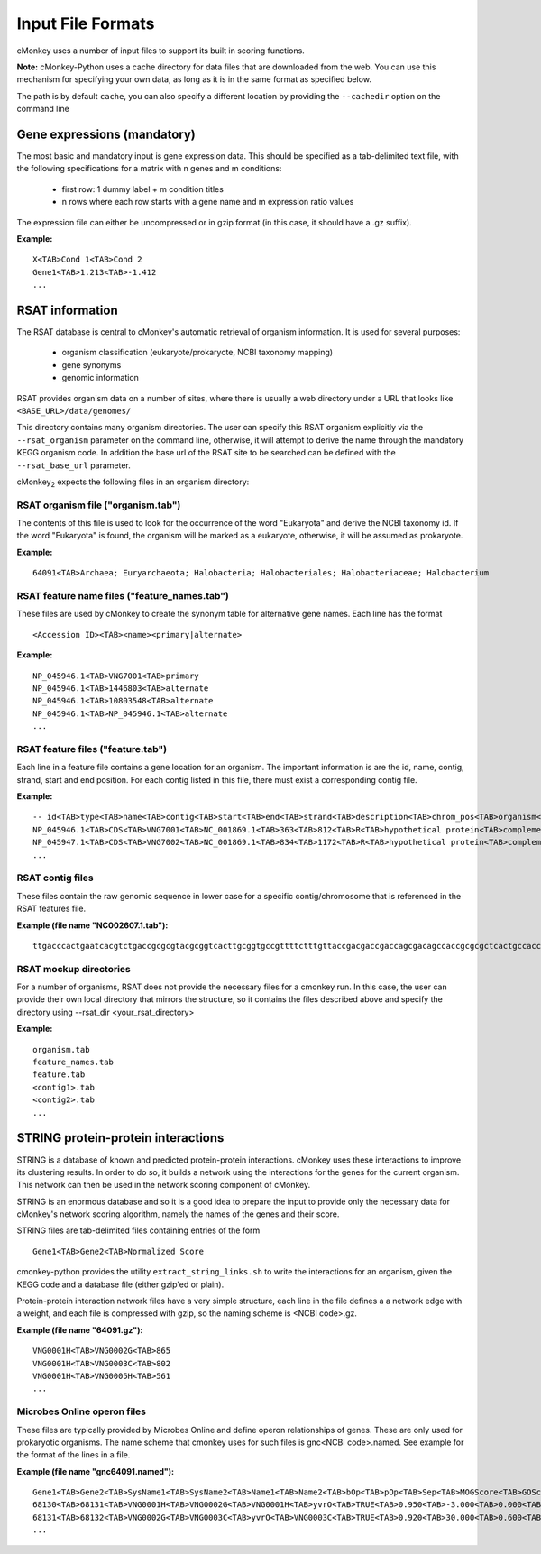 Input File Formats
==================

cMonkey uses a number of input files to support its built in scoring functions.

**Note:** cMonkey-Python uses a cache directory for data files that are downloaded from the web. You can use this mechanism for specifying your own data, as long as it is in the same format as specified below.

The path is by default ``cache``, you can also specify a different location by providing the ``--cachedir`` option on the command line

Gene expressions (mandatory)
----------------------------

The most basic and mandatory input is gene expression data. This should be specified as a tab-delimited text file, with the following specifications for a matrix with n genes and m conditions:

  * first row: 1 dummy label + m condition titles
  * n rows where each row starts with a gene name and m expression ratio values

The expression file can either be uncompressed or in gzip format (in this case, it should have a .gz suffix).

**Example:**

.. highlight:: none

::

  X<TAB>Cond 1<TAB>Cond 2
  Gene1<TAB>1.213<TAB>-1.412
  ...

RSAT information
----------------

The RSAT database is central to cMonkey's automatic retrieval of organism information. It is used for several purposes:

  * organism classification (eukaryote/prokaryote, NCBI taxonomy mapping)
  * gene synonyms
  * genomic information

RSAT provides organism data on a number of sites, where there is usually a web directory under a URL that looks like ``<BASE_URL>/data/genomes/``

This directory contains many organism directories. The user can specify this RSAT organism explicitly via the ``--rsat_organism`` parameter on the command line, otherwise, it will attempt to derive the name through the mandatory KEGG organism code. In addition the base url of the RSAT site to be searched can be defined with the ``--rsat_base_url`` parameter.

cMonkey\ :sub:`2` expects the following files in an organism directory:

RSAT organism file ("organism.tab")
~~~~~~~~~~~~~~~~~~~~~~~~~~~~~~~~~~~~~~~

The contents of this file is used to look for the occurrence of the word "Eukaryota" and derive the NCBI taxonomy id. If the word "Eukaryota" is found, the organism will be marked as a eukaryote, otherwise, it will be assumed as prokaryote.

**Example:**

.. highlight:: none

::

   64091<TAB>Archaea; Euryarchaeota; Halobacteria; Halobacteriales; Halobacteriaceae; Halobacterium

RSAT feature name files ("feature_names.tab")
~~~~~~~~~~~~~~~~~~~~~~~~~~~~~~~~~~~~~~~~~~~~~~~~~

These files are used by cMonkey to create the synonym table for alternative gene names. Each line has the format

.. highlight:: none

::

   <Accession ID><TAB><name><primary|alternate>

**Example:**

.. highlight:: none

::

  NP_045946.1<TAB>VNG7001<TAB>primary
  NP_045946.1<TAB>1446803<TAB>alternate
  NP_045946.1<TAB>10803548<TAB>alternate
  NP_045946.1<TAB>NP_045946.1<TAB>alternate
  ...

RSAT feature files ("feature.tab")
~~~~~~~~~~~~~~~~~~~~~~~~~~~~~~~~~~~~~~

Each line in a feature file contains a gene location for an organism. The important information is are the id, name, contig, strand, start and end position. For each contig listed in this file, there must exist a corresponding contig file.

**Example:**

.. highlight:: none

::

   -- id<TAB>type<TAB>name<TAB>contig<TAB>start<TAB>end<TAB>strand<TAB>description<TAB>chrom_pos<TAB>organism<TAB>GeneID
   NP_045946.1<TAB>CDS<TAB>VNG7001<TAB>NC_001869.1<TAB>363<TAB>812<TAB>R<TAB>hypothetical protein<TAB>complement(363..812)<TAB>Halobacterium sp. NRC-1<TAB>1446803
   NP_045947.1<TAB>CDS<TAB>VNG7002<TAB>NC_001869.1<TAB>834<TAB>1172<TAB>R<TAB>hypothetical protein<TAB>complement(834..1172)<TAB>Halobacterium sp. NRC-1<TAB>1446804
   ...

RSAT contig files
~~~~~~~~~~~~~~~~~

These files contain the raw genomic sequence in lower case for a specific contig/chromosome that is referenced in the RSAT features file.

**Example (file name "NC002607.1.tab"):**

.. highlight:: none

::

   ttgacccactgaatcacgtctgaccgcgcgtacgcggtcacttgcggtgccgttttctttgttaccgacgaccgaccagcgacagccaccgcgcgctcactgccaccaaaagagtcatatcacagccgaccagtttctggaacgttcccgatactggaacggtcctaatgcagtatcccaccctccttccatcgacgccagtcgaatcacgccgccagccaccgtccgccagccggccagaataccgatgactcggcggtctcgtgtcggtgccggcctcgcagccattgtactggccctggccgcagtgtcggctgccgctcc

RSAT mockup directories
~~~~~~~~~~~~~~~~~~~~~~~

For a number of organisms, RSAT does not provide the necessary files for a cmonkey run. In this case, the user can provide their own local directory that mirrors the structure, so it contains the files described above and specify the directory using --rsat_dir <your_rsat_directory>

**Example:**

.. highlight:: none

::

   organism.tab
   feature_names.tab
   feature.tab
   <contig1>.tab
   <contig2>.tab
   ...

STRING protein-protein interactions
-----------------------------------

STRING is a database of known and predicted protein-protein interactions. cMonkey uses these interactions to improve its clustering results. In order to do so, it builds a network using the interactions for the genes for the current organism. This network can then be used in the network scoring component of cMonkey.

STRING is an enormous database and so it is a good idea to prepare the input to provide only the necessary data for cMonkey's network scoring algorithm, namely the names of the genes and their score.

STRING files are tab-delimited files containing entries of the form

.. highlight:: none

::

   Gene1<TAB>Gene2<TAB>Normalized Score

cmonkey-python provides the utility ``extract_string_links.sh`` to write the interactions for an organism, given the KEGG code and a database file (either gzip'ed or plain).

Protein-protein interaction network files have a very simple structure, each line in the file defines a a network edge with a weight, and each file is compressed with gzip, so the naming scheme is <NCBI code>.gz.

**Example (file name "64091.gz"):**

.. highlight:: none

::

  VNG0001H<TAB>VNG0002G<TAB>865
  VNG0001H<TAB>VNG0003C<TAB>802
  VNG0001H<TAB>VNG0005H<TAB>561
  ...

Microbes Online operon files
~~~~~~~~~~~~~~~~~~~~~~~~~~~~

These files are typically provided by Microbes Online and define operon relationships of genes. These are only used for prokaryotic organisms. The name scheme that cmonkey uses for such files is gnc<NCBI code>.named. See example for the format of the lines in a file.

**Example (file name "gnc64091.named"):**

.. highlight:: none

::

   Gene1<TAB>Gene2<TAB>SysName1<TAB>SysName2<TAB>Name1<TAB>Name2<TAB>bOp<TAB>pOp<TAB>Sep<TAB>MOGScore<TAB>GOScore<TAB>COGSim<TAB>ExprSim
   68130<TAB>68131<TAB>VNG0001H<TAB>VNG0002G<TAB>VNG0001H<TAB>yvrO<TAB>TRUE<TAB>0.950<TAB>-3.000<TAB>0.000<TAB>NA<TAB>N<TAB>0.791
   68131<TAB>68132<TAB>VNG0002G<TAB>VNG0003C<TAB>yvrO<TAB>VNG0003C<TAB>TRUE<TAB>0.920<TAB>30.000<TAB>0.600<TAB>1.000<TAB>Y<TAB>0.525
   ...

